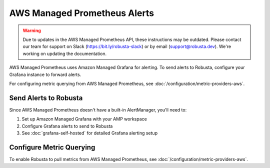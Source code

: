 AWS Managed Prometheus Alerts
******************************

.. warning::

   Due to updates in the AWS Managed Prometheus API, these instructions may be outdated.
   Please contact our team for support on Slack (https://bit.ly/robusta-slack) or by email (support@robusta.dev).
   We're working on updating the documentation.

AWS Managed Prometheus uses Amazon Managed Grafana for alerting. To send alerts to Robusta, configure your Grafana instance to forward alerts.

For configuring metric querying from AWS Managed Prometheus, see :doc:`/configuration/metric-providers-aws`.

Send Alerts to Robusta
======================

Since AWS Managed Prometheus doesn't have a built-in AlertManager, you'll need to:

1. Set up Amazon Managed Grafana with your AMP workspace
2. Configure Grafana alerts to send to Robusta
3. See :doc:`grafana-self-hosted` for detailed Grafana alerting setup

Configure Metric Querying
=========================

To enable Robusta to pull metrics from AWS Managed Prometheus, see :doc:`/configuration/metric-providers-aws`.
